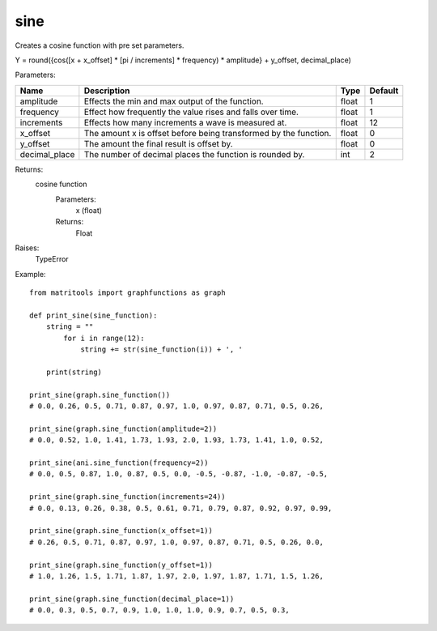 sine
----
Creates a cosine function with pre set parameters.

Y = round({cos([x + x_offset] * [pi / increments] * frequency) * amplitude} + y_offset, decimal_place)

Parameters:

+---------------+------------------------------------------------------------------+-------+---------+
| Name          | Description                                                      | Type  | Default |
+===============+==================================================================+=======+=========+
| amplitude     | Effects the min and max output of the function.                  | float | 1       |
+---------------+------------------------------------------------------------------+-------+---------+
| frequency     | Effect how frequently the value rises and falls over time.       | float | 1       |
+---------------+------------------------------------------------------------------+-------+---------+
| increments    | Effects how many increments a wave is measured at.               | float | 12      |
+---------------+------------------------------------------------------------------+-------+---------+
| x_offset      | The amount x is offset before being transformed by the function. | float | 0       |
+---------------+------------------------------------------------------------------+-------+---------+
| y_offset      | The amount the final result is offset by.                        | float | 0       |
+---------------+------------------------------------------------------------------+-------+---------+
| decimal_place | The number of decimal places the function is rounded by.         | int   | 2       |
+---------------+------------------------------------------------------------------+-------+---------+

Returns:
    cosine function
        Parameters:
            x (float)
        Returns:
            Float

Raises:
    TypeError

Example::

    from matritools import graphfunctions as graph

    def print_sine(sine_function):
        string = ""
            for i in range(12):
                string += str(sine_function(i)) + ', '

        print(string)

    print_sine(graph.sine_function())
    # 0.0, 0.26, 0.5, 0.71, 0.87, 0.97, 1.0, 0.97, 0.87, 0.71, 0.5, 0.26,

    print_sine(graph.sine_function(amplitude=2))
    # 0.0, 0.52, 1.0, 1.41, 1.73, 1.93, 2.0, 1.93, 1.73, 1.41, 1.0, 0.52,

    print_sine(ani.sine_function(frequency=2))
    # 0.0, 0.5, 0.87, 1.0, 0.87, 0.5, 0.0, -0.5, -0.87, -1.0, -0.87, -0.5,

    print_sine(graph.sine_function(increments=24))
    # 0.0, 0.13, 0.26, 0.38, 0.5, 0.61, 0.71, 0.79, 0.87, 0.92, 0.97, 0.99,

    print_sine(graph.sine_function(x_offset=1))
    # 0.26, 0.5, 0.71, 0.87, 0.97, 1.0, 0.97, 0.87, 0.71, 0.5, 0.26, 0.0,

    print_sine(graph.sine_function(y_offset=1))
    # 1.0, 1.26, 1.5, 1.71, 1.87, 1.97, 2.0, 1.97, 1.87, 1.71, 1.5, 1.26,

    print_sine(graph.sine_function(decimal_place=1))
    # 0.0, 0.3, 0.5, 0.7, 0.9, 1.0, 1.0, 1.0, 0.9, 0.7, 0.5, 0.3,

